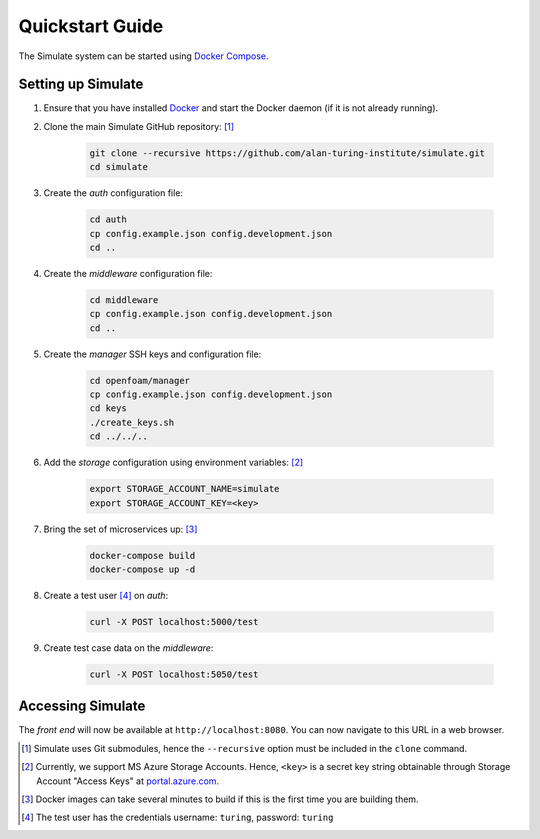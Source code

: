 .. _quickstart:

Quickstart Guide
================

The Simulate system can be started using `Docker Compose <https://docs.docker.com/compose/>`_.

Setting up Simulate
-------------------

#. Ensure that you have installed `Docker <https://www.docker.com/community-edition#/download>`_ and start the Docker daemon (if it is not already running).

#. Clone the main Simulate GitHub repository: [#]_

    .. code-block:: shell

        git clone --recursive https://github.com/alan-turing-institute/simulate.git
        cd simulate

#. Create the *auth* configuration file:

    .. code-block:: shell

        cd auth
        cp config.example.json config.development.json
        cd ..

#. Create the *middleware* configuration file:

    .. code-block:: shell

        cd middleware
        cp config.example.json config.development.json
        cd ..

#. Create the *manager* SSH keys and configuration file:

    .. code-block:: shell

        cd openfoam/manager
        cp config.example.json config.development.json
        cd keys
        ./create_keys.sh
        cd ../../..

#. Add the *storage* configuration using environment variables: [#]_

    .. code-block:: shell

        export STORAGE_ACCOUNT_NAME=simulate
        export STORAGE_ACCOUNT_KEY=<key>
    
#. Bring the set of microservices up: [#]_

    .. code-block:: shell

        docker-compose build
        docker-compose up -d

#. Create a test user [#]_ on *auth*:

    .. code-block:: shell

        curl -X POST localhost:5000/test

#. Create test case data on the *middleware*:

    .. code-block:: shell

        curl -X POST localhost:5050/test

Accessing Simulate
------------------

The *front end* will now be available at ``http://localhost:8080``. You can now navigate to this URL in a web browser.

.. [#] Simulate uses Git submodules, hence the ``--recursive`` option must be included in the ``clone`` command.
.. [#] Currently, we support MS Azure Storage Accounts. Hence, ``<key>`` is a secret key string obtainable through Storage Account "Access Keys" at `<portal.azure.com>`_.
.. [#] Docker images can take several minutes to build if this is the first time you are building them.
.. [#] The test user has the credentials username: ``turing``, password: ``turing``





